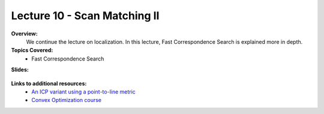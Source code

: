 .. _doc_lecture10:


Lecture 10 - Scan Matching II
===========================================================================

**Overview:** 
	We continue the lecture on localization. In this lecture, Fast Correspondence Search is explained more in depth.

**Topics Covered:**
	-	Fast Correspondence Search

**Slides:**

	.. raw:: html

		<iframe width="700" height="500" src="https://docs.google.com/presentation/d/e/2PACX-1vSDR9_zfswk0v75jLYcojMAQ1-DF5EcVyLKDfLCLJo9_mwzFzJCM4qen9VchhZUSg/embed?start=false&loop=false&delayms=60000" frameborder="0" width="960" height="569" allowfullscreen="true" mozallowfullscreen="true" webkitallowfullscreen="true"></iframe>

..
	**Video:**

		.. raw:: html

			<iframe width="560" height="315" src="https://www.youtube.com/embed/zkMelEB3-PY" frameborder="0" allow="accelerometer; autoplay; encrypted-media; gyroscope; picture-in-picture" allowfullscreen></iframe>


**Links to additional resources:**
	- `An ICP variant using a point-to-line metric <https://censi.science/pub/research/2008-icra-plicp.pdf>`_
	- `Convex Optimization course <https://see.stanford.edu/Course/EE364A>`_